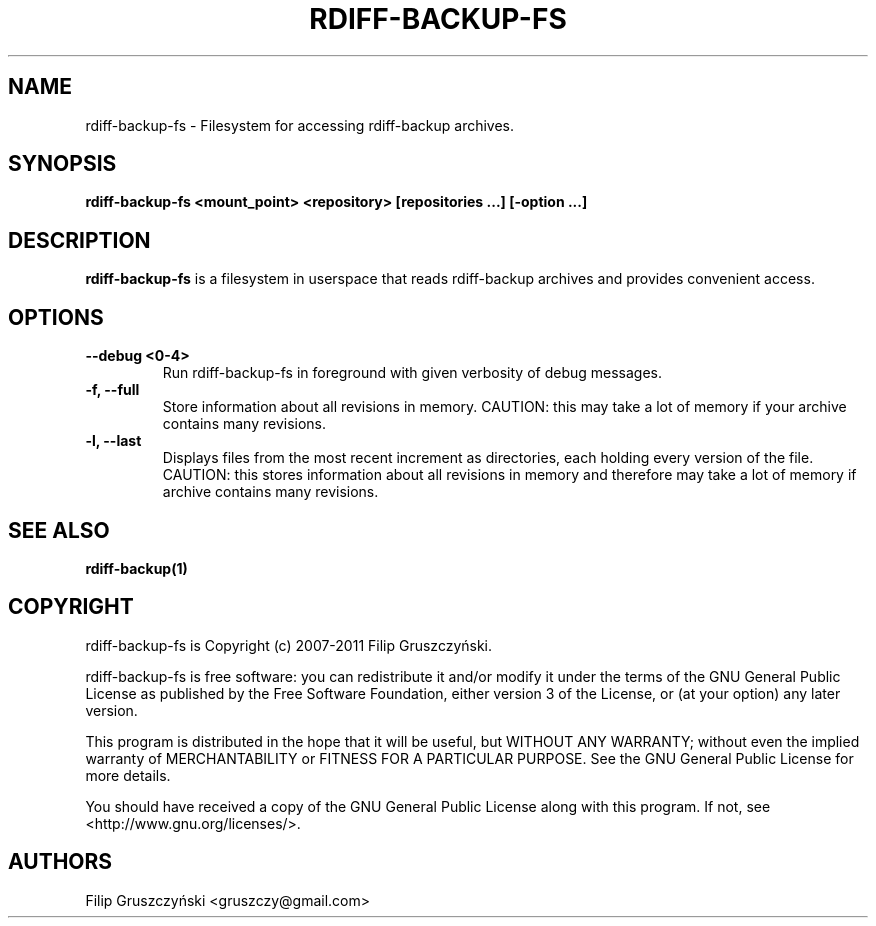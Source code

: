 .TH RDIFF-BACKUP-FS 1

.SH NAME 
rdiff-backup-fs \- Filesystem for accessing rdiff-backup archives.

.SH SYNOPSIS 

.B rdiff-backup-fs <mount_point> <repository> [repositories ...] [\-option ...]

.SH DESCRIPTION 

.PP 
.B rdiff-backup-fs
is a filesystem in userspace that
reads rdiff-backup archives and provides convenient access.

.SH OPTIONS 

.TP 
.BI "\--debug <0-4>"
Run rdiff-backup-fs in foreground with given verbosity of debug messages.

.TP
.BI "\-f, \--full"
Store information about all revisions in memory. CAUTION: this may take a lot
of memory if your archive contains many revisions.

.TP
.BI "\-l, \--last"
Displays files from the most recent increment as directories, each holding 
every version of the file. CAUTION: this stores information about all
revisions in memory and therefore may take a lot of memory if archive contains
many revisions.

.SH SEE ALSO
.B rdiff-backup(1)

.SH COPYRIGHT 
rdiff-backup-fs is Copyright (c) 2007-2011 Filip Gruszczyński.

rdiff-backup-fs is free software: you can redistribute it and/or modify
it under the terms of the GNU General Public License as published by
the Free Software Foundation, either version 3 of the License, or
(at your option) any later version.

This program is distributed in the hope that it will be useful,
but WITHOUT ANY WARRANTY; without even the implied warranty of
MERCHANTABILITY or FITNESS FOR A PARTICULAR PURPOSE.  See the
GNU General Public License for more details.

You should have received a copy of the GNU General Public License
along with this program.  If not, see <http://www.gnu.org/licenses/>.

.SH AUTHORS 
Filip Gruszczyński <gruszczy@gmail.com>
